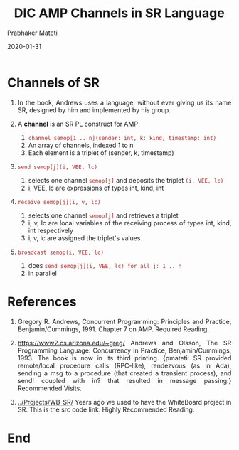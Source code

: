 
# -*- mode: org -*-
#+date: 2020-01-31
#+TITLE: DIC AMP Channels in SR Language
#+AUTHOR: Prabhaker Mateti
#+HTML_LINK_HOME: ../../Top/index.html
#+HTML_LINK_UP: ../
#+HTML_HEAD: <style> P,li {text-align: justify} code {color: brown;} @media screen {BODY {margin: 10%} }</style>
#+BIND: org-html-preamble-format (("en" "<a href=\"../../\"> ../../</a>"))
#+BIND: org-html-postamble-format (("en" "<hr size=1>Copyright &copy; 2020 <a href=\"http://www.wright.edu/~pmateti\">www.wright.edu/~pmateti</a> &bull; %d"))
#+STARTUP:showeverything
#+OPTIONS: toc:0

* Channels of SR

1. In the book, Andrews uses a language, without ever giving us its
   name SR, designed by him and implemented by his group.

2. A *channel* is an SR PL construct for AMP
   1. =channel semop[1 .. n](sender: int, k: kind, timestamp: int)=
   2. An array of channels, indexed 1 to n
   3. Each element is a triplet of (sender, k, timestamp)

3. =send semop[j](i, VEE, lc)=
   1. selects one channel =semop[j]= and deposits the triplet =(i, VEE, lc)=
   1. i, VEE, lc are expressions of types int, kind, int
4. =receive semop[j](i, v, lc)=
   1. selects one channel =semop[j]= and retrieves a triplet
   2. i, v, lc are local variables of the receiving process of types
      int, kind, int respectively
   1. i, v, lc are assigned the triplet's values
5. =broadcast semop(i, VEE, lc)=
   1. does =send semop[j](i, VEE, lc) for all j: 1 .. n=
   2. in parallel


* References

1. Gregory R. Andrews, Concurrent Programming: Principles and Practice,
   Benjamin/Cummings, 1991. Chapter 7 on AMP. Required Reading.

1. https://www2.cs.arizona.edu/~greg/ Andrews and Olsson, The SR
   Programming Language: Concurrency in Practice,
   Benjamin/Cummings, 1993. The book is now in its third printing.
   {pmateti: SR provided remote/local procedure calls (RPC-like),
   rendezvous (as in Ada), sending a msg to a procedure (that created
   a transient process), and send! coupled with in? that resulted in
   message passing.}  Recommended Visits.

1. [[../Projects/WB-SR/]] Years ago we used to have the WhiteBoard project
   in SR.  This is the src code link.  Highly Recommended Reading.

* End
# Local variables:
# after-save-hook: org-html-export-to-html
# end:
